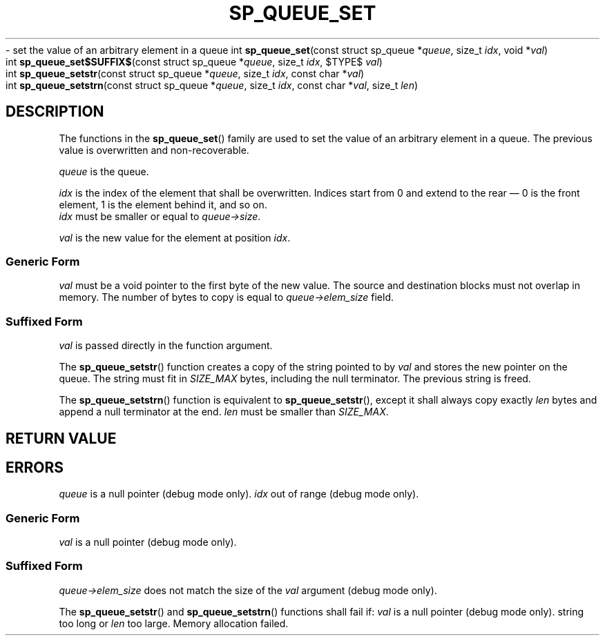.\"M queue
.TH SP_QUEUE_SET 3 DATE "libstaple-VERSION"
.\"NAME str strn
\- set the value of an arbitrary element in a queue
.\". MAN_SYNOPSIS_BEGIN
int
.BR sp_queue_set "(const struct sp_queue"
.RI * queue ,
size_t
.IR idx ,
void
.RI * val )
.\"SS{
.br
int
.BR sp_queue_set$SUFFIX$ "(const struct sp_queue"
.RI * queue ,
size_t
.IR idx ,
$TYPE$
.IR val )
.\"SS}
.br
int
.BR sp_queue_setstr "(const struct sp_queue"
.RI * queue ,
size_t
.IR idx ,
const char
.RI * val )
.br
int
.BR sp_queue_setstrn "(const struct sp_queue"
.RI * queue ,
size_t
.IR idx ,
const char
.RI * val ,
size_t
.IR len )
.\". MAN_SYNOPSIS_END
.SH DESCRIPTION
.P
The functions in the
.BR sp_queue_set ()
family are used to set the value of an arbitrary element in a queue. The
previous value is overwritten and non-recoverable.
.P
.I queue
is the queue.
.P
.I idx
is the index of the element that shall be overwritten. Indices start from 0 and
extend to the rear \(em 0 is the front element, 1 is the element behind it, and
so on.
.br
.I idx
must be smaller or equal to
.IR queue->size .
.P
.I val
is the new value for the element at position
.IR idx .
.SS Generic Form
.I val
must be a void pointer to the first byte of the new value. The source and
destination blocks must not overlap in memory. The number of bytes to copy is
equal to
.IR queue->elem_size
field.
.SS Suffixed Form
.I val
is passed directly in the function argument.
.P
The
.BR sp_queue_setstr ()
function creates a copy of the string pointed to by
.I val
and stores the new pointer on the queue. The string must fit in
.I SIZE_MAX
bytes, including the null terminator. The previous string is freed.
.P
The
.BR sp_queue_setstrn ()
function is equivalent to
.BR sp_queue_setstr (),
except it shall always copy exactly
.I len
bytes and append a null terminator at the end.
.I len
must be smaller than
.IR SIZE_MAX .
.SH RETURN VALUE
.\". MAN_RETVAL_0_OR_CODE_FAMILY sp_queue_set
.SH ERRORS
.\". MAN_SHALL_FAIL_IF_FAMILY sp_queue_set
.\". MAN_ERRCODE SP_EINVAL
.I queue
is a null pointer (debug mode only).
.\". MAN_ERRCODE SP_EINDEX
.I idx
out of range (debug mode only).
.SS Generic Form
.\". MAN_ERRCODE SP_EINVAL
.I val
is a null pointer (debug mode only).
.SS Suffixed Form
.\". MAN_ERRCODE SP_EILLEGAL
.IR queue->elem_size
does not match the size of the
.I val
argument (debug mode only).
.P
The
.BR sp_queue_setstr ()
and
.BR sp_queue_setstrn ()
functions shall fail if:
.\". MAN_ERRCODE SP_EINVAL
.I val
is a null pointer (debug mode only).
.\". MAN_ERRCODE SP_ERANGE
string too long or
.I len
too large.
.\". MAN_ERRCODE SP_ENOMEM
Memory allocation failed.
.\". MAN_CONFORMING_TO
